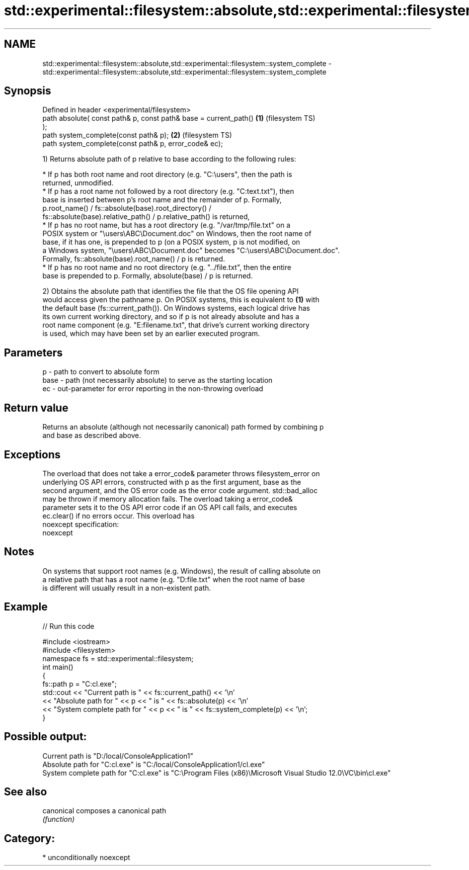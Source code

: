 .TH std::experimental::filesystem::absolute,std::experimental::filesystem::system_complete 3 "Nov 25 2015" "2.0 | http://cppreference.com" "C++ Standard Libary"
.SH NAME
std::experimental::filesystem::absolute,std::experimental::filesystem::system_complete \- std::experimental::filesystem::absolute,std::experimental::filesystem::system_complete

.SH Synopsis
   Defined in header <experimental/filesystem>
   path absolute( const path& p, const path& base = current_path()  \fB(1)\fP (filesystem TS)
   );
   path system_complete(const path& p);                             \fB(2)\fP (filesystem TS)
   path system_complete(const path& p, error_code& ec);

   1) Returns absolute path of p relative to base according to the following rules:

     * If p has both root name and root directory (e.g. "C:\\users", then the path is
       returned, unmodified.
     * If p has a root name not followed by a root directory (e.g. "C:text.txt"), then
       base is inserted between p's root name and the remainder of p. Formally,
       p.root_name() / fs::absolute(base).root_directory() /
       fs::absolute(base).relative_path() / p.relative_path() is returned,
     * If p has no root name, but has a root directory (e.g. "/var/tmp/file.txt" on a
       POSIX system or "\\users\\ABC\\Document.doc" on Windows, then the root name of
       base, if it has one, is prepended to p (on a POSIX system, p is not modified, on
       a Windows system, "\\users\\ABC\\Document.doc" becomes "C:\\users\\ABC\\Document.doc".
       Formally, fs::absolute(base).root_name() / p is returned.
     * If p has no root name and no root directory (e.g. "../file.txt", then the entire
       base is prepended to p. Formally, absolute(base) / p is returned.

   2) Obtains the absolute path that identifies the file that the OS file opening API
   would access given the pathname p. On POSIX systems, this is equivalent to \fB(1)\fP with
   the default base (fs::current_path()). On Windows systems, each logical drive has
   its own current working directory, and so if p is not already absolute and has a
   root name component (e.g. "E:filename.txt", that drive's current working directory
   is used, which may have been set by an earlier executed program.

.SH Parameters

   p    - path to convert to absolute form
   base - path (not necessarily absolute) to serve as the starting location
   ec   - out-parameter for error reporting in the non-throwing overload

.SH Return value

   Returns an absolute (although not necessarily canonical) path formed by combining p
   and base as described above.

.SH Exceptions

   The overload that does not take a error_code& parameter throws filesystem_error on
   underlying OS API errors, constructed with p as the first argument, base as the
   second argument, and the OS error code as the error code argument. std::bad_alloc
   may be thrown if memory allocation fails. The overload taking a error_code&
   parameter sets it to the OS API error code if an OS API call fails, and executes
   ec.clear() if no errors occur. This overload has
   noexcept specification:  
   noexcept
     

.SH Notes

   On systems that support root names (e.g. Windows), the result of calling absolute on
   a relative path that has a root name (e.g. "D:file.txt" when the root name of base
   is different will usually result in a non-existent path.

.SH Example

   
// Run this code

 #include <iostream>
 #include <filesystem>
 namespace fs = std::experimental::filesystem;
 int main()
 {
     fs::path p = "C:cl.exe";
     std::cout << "Current path is " << fs::current_path() << '\\n'
               << "Absolute path for " << p << " is " << fs::absolute(p) << '\\n'
               << "System complete path for " << p << " is " << fs::system_complete(p) << '\\n';
 }

.SH Possible output:

 Current path is "D:/local/ConsoleApplication1"
 Absolute path for "C:cl.exe" is "C:/local/ConsoleApplication1/cl.exe"
 System complete path for "C:cl.exe" is "C:\\Program Files (x86)\\Microsoft Visual Studio 12.0\\VC\\bin\\cl.exe"

.SH See also

   canonical composes a canonical path
             \fI(function)\fP 

.SH Category:

     * unconditionally noexcept
